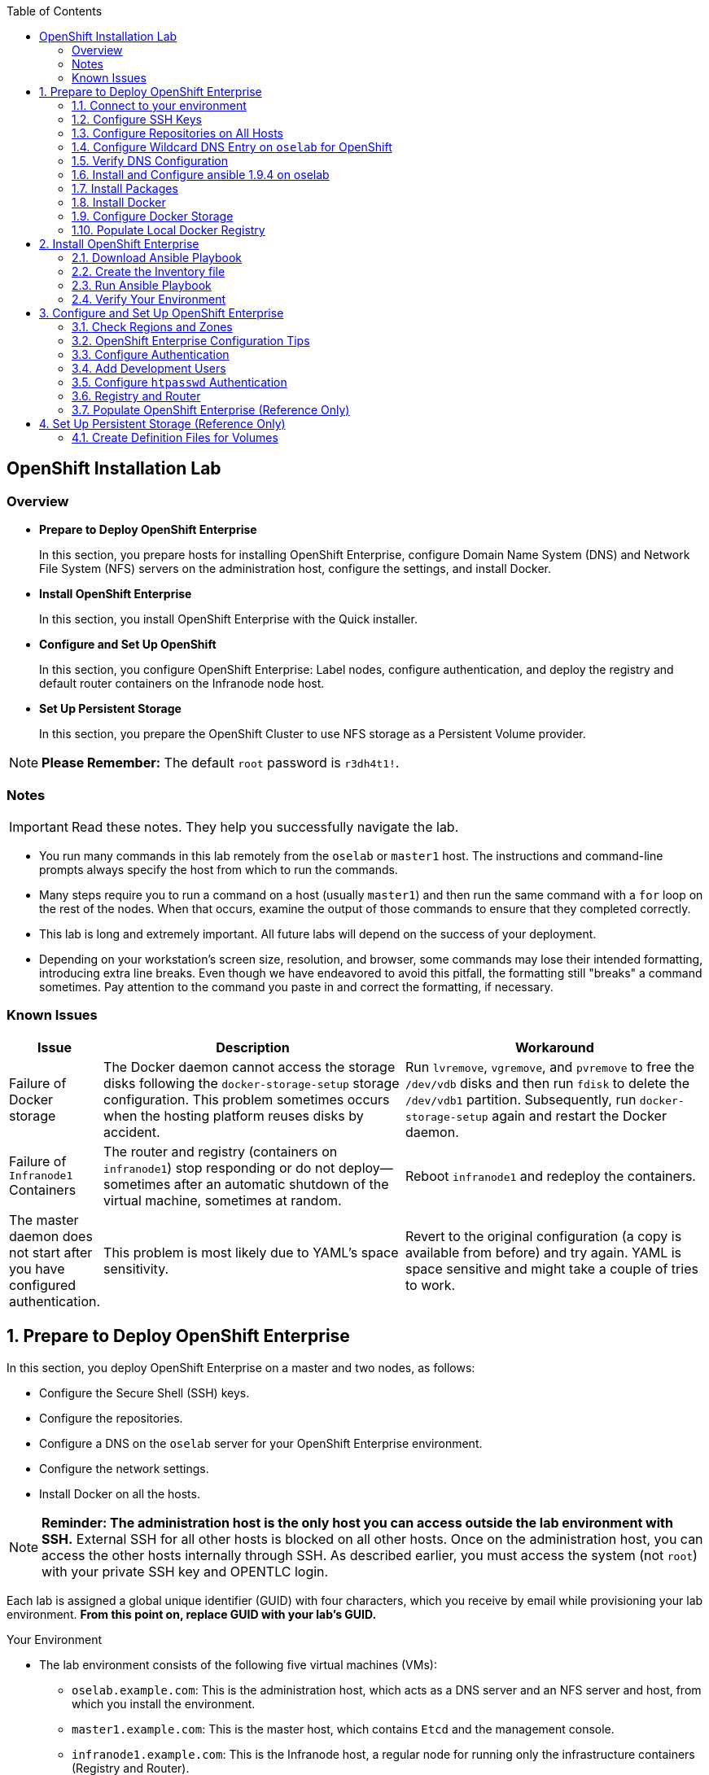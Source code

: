 :toc2:
:icons: images/icons

== OpenShift Installation Lab


=== Overview

* *Prepare to Deploy OpenShift Enterprise*
+
In this section, you prepare hosts for installing OpenShift Enterprise, configure Domain Name System (DNS) and Network File System (NFS) servers on the administration host, configure the settings, and install Docker.

* *Install OpenShift Enterprise*
+
In this section, you install OpenShift Enterprise with the Quick installer.

* *Configure and Set Up OpenShift*
+
In this section, you configure OpenShift Enterprise: Label nodes, configure authentication, and deploy the registry and default router containers on the Infranode node host.

* *Set Up Persistent Storage*
+
In this section, you prepare the OpenShift Cluster to use NFS storage as a Persistent Volume provider.

[NOTE]
*Please Remember:* The default `root` password is `r3dh4t1!`.


=== Notes

IMPORTANT: Read these notes. They help you successfully navigate the lab.

* You run many commands in this lab remotely from the `oselab` or `master1` host. The instructions and command-line prompts always specify the host from which to run the commands.

* Many steps require you to run a command on a host (usually `master1`) and then run the same command with a `for` loop on the rest of the nodes. When that occurs, examine the output of those commands to ensure that they completed correctly.

* This lab is long and extremely important. All future labs will depend on the success of your deployment.

* Depending on your workstation's screen size, resolution, and browser, some commands may lose their intended formatting, introducing extra line breaks. Even though we have endeavored to avoid this pitfall, the formatting still "breaks" a command sometimes. Pay attention to the command you paste in and correct the formatting, if necessary.

=== Known Issues

[cols="1,5,5",options="header"]
|=======================================================================
|Issue | Description | Workaround
|Failure of Docker storage
|The Docker daemon cannot access the storage disks following the `docker-storage-setup` storage configuration. This problem sometimes occurs when the hosting platform reuses disks by accident.
|Run `lvremove`, `vgremove`, and `pvremove` to free the `/dev/vdb` disks and then run `fdisk` to delete the `/dev/vdb1` partition. Subsequently, run `docker-storage-setup` again and restart the Docker daemon.
|Failure of `Infranode1` Containers
|The router and registry (containers on `infranode1`) stop responding or do not deploy--sometimes after an automatic shutdown of the virtual machine, sometimes at random.
|Reboot `infranode1` and redeploy the containers.
|The master daemon does not start after you have configured authentication.
|This problem is most likely due to YAML's space sensitivity.
|Revert to the original configuration (a copy is available from before) and try again. YAML is space sensitive and might take a couple of tries to work.
|=======================================================================

:numbered:

== Prepare to Deploy OpenShift Enterprise

In this section, you deploy OpenShift Enterprise on a master and two nodes, as follows:

* Configure the Secure Shell (SSH) keys.
* Configure the repositories.
* Configure a DNS on the `oselab` server for your OpenShift Enterprise environment.
* Configure the network settings.
* Install Docker on all the hosts.

[NOTE]
*Reminder: The administration host is the only host you can access outside the lab environment with SSH.* External SSH for all other hosts is blocked on all other hosts. Once on the administration host, you can access the other hosts internally through SSH. As described earlier, you must access the system (not `root`) with your private SSH key and OPENTLC login.

Each lab is assigned a global unique identifier (GUID) with four characters, which you receive by email while provisioning your lab environment. *From this point on, replace GUID with your lab's GUID.*

.Your Environment

* The lab environment consists of the following five virtual machines (VMs):

** `oselab.example.com`: This is the administration host, which acts as a DNS server and an NFS server and host, from which you install the environment.

** `master1.example.com`: This is the master host, which contains `Etcd` and the management console.

** `infranode1.example.com`: This is the Infranode host, a regular node for running only the infrastructure containers (Registry and Router).

** `node1.example.com`: This is a node host (Region: primary, Zone: east).

** `node2.example.com`: This is another node host (Region: primary, Zone: west).

* In the labs in this section, use the `oselab` host as your DNS and NFS server. Run remote commands on the OpenShift environment on the provisioning and staging host.

* `oselab` is *not* an OpenShift Cluster member or part of the OpenShift environment. That host mimics your client's infrastructure or your laptop or desktop that is connected to the client's local area network (LAN).


.Important Details

* Run most, *but not all*, of your commands from the `oselab` host.
* When executing instructions on all the nodes or hosts:
- As a rule, run the commands on a specific server and examine the output.
- Execute the commands on the rest of the nodes or hosts with a `for` loop
 to save time and effort.
- In some cases, in the interest of time, feel free to run the commands directly on the nodes or hosts instead of using the `for` loop.
* The `$guid/$GUID` environment variables are already defined on all the hosts.
- For the GUID variable in links or file definitions, replace GUID with its value.
- Here is an administration host example:
+
----
[root@oselab ~]# command
----
- Here is a master host example:
+
----
[root@master1 ~]# command
----

IMPORTANT: In each step, ensure that you are running the step on the required host. Each step contains the host name. The example code contains the host name in the shell prompt.

[TIP]
====
Red Hat highly recommends that you use a terminal multiplexing tool, such as `tmux` or `screen`, which keeps your place in the session if you are disconnected from your environment. You can install packages after setting up the `rhel` repositories.

To enter "scroll mode" in `tmux`, type *Ctrl+B*. Page up or down to scroll and use the *Esc* to exit scroll mode.
====
=== Connect to your environment

. Connect to your administration host `oselab-GUID.oslab.opentlc.com`. Note that your private key location may vary.
+
----
yourdesktop$ ssh -i ~/.ssh/id_rsa your-opentlc-login@oselab-GUID.oslab.opentlc.com
----

* Here is an example of a successful connection:
+
----
[sborenst@desktop01 ~]$ ssh -i ~/.ssh/id_rsa shacharb-redhat.com@oselab.example.com
#############################################################################
#############################################################################
#############################################################################
Environment Deployment Is Completed : Wed Nov 25 20:03:55 EST 2015
#############################################################################
#############################################################################
#############################################################################

-bash-4.2$

----

. Run `sudo` to become the `root` user on the administration host:
+
----
-bash-4.2$ su - root
----

=== Configure SSH Keys

The OpenShift Enterprise installer configure hosts with SSH. In this section, you create and install an SSH key pair on the `oselab` host and add the public key to the `authorized_hosts` file on all the OpenShift hosts.

. Create an SSH key pair for the `root` user and overwrite the existing key:
+
----
[root@oselab ~]# ssh-keygen -f /root/.ssh/id_rsa -N ''
----
+
NOTE: In a different environment, you can adopt a nonroot user with `sudo`
 capabilities. For example, in Amazon Web Services (AWS), you adopt the `ec2-user` user.

. On the `oselab` host, add the public SSH key locally to `/root/.ssh/authorized_keys`:
+
----
[root@oselab ~]# cat /root/.ssh/id_rsa.pub >> /root/.ssh/authorized_keys
----

. Configure `/etc/ssh/ssh_config` to disable `StrictHostKeyChecking` on the
 `oselab` host and the master host:
+
----
[root@oselab ~]# echo StrictHostKeyChecking no >> /etc/ssh/ssh_config
[root@oselab ~]# ssh master1.example.com "echo StrictHostKeyChecking no >> /etc/ssh/ssh_config"
----
NOTE: This configuration saves you having to disable strict host-checking and to reply yes when running remote commands on unknown hosts. You will run many commands from both the `oselab` and `master1` hosts.
+

. On the `oselab` host, test the new SSH key by connecting it to itself over
 the loopback interface without a keyboard prompt:
+
----
[root@oselab ~]# ssh 127.0.0.1
...[output omitted]...
[root@oselab ~]# exit
----

. Copy the SSH key to the rest of the nodes in the environment. When prompted, specify the root password for each of the nodes.
+
----
[root@oselab ~]# for node in   master1.example.com \
                                    infranode1.example.com \
                                    node1.example.com \
                                    node2.example.com; \
                                    do \
                                    ssh-copy-id root@$node ; \
                                    done
----
+
[NOTE]
*Remember:* The default `root` password is `r3dh4t1!`.

=== Configure Repositories on All Hosts

OpenShift Enterprise requires four software repositories:

* `rhel-7-server-rpms`

* `rhel-7-server-extras-rpms`

* `rhel-7-server-optional-rpms`

* `rhel-7-server-ose-3.x-rpms`

Normally, you obtain those repositories through `subscription-manager`. For the sake of expediency, a mirror is available for you. Configure it as follows:

. On the `oselab` host, set up the `yum` repository configuration file
 `/etc/yum.repos.d/open.repo` with the following repositories:
+
----
[root@oselab ~]# cat << EOF > /etc/yum.repos.d/open.repo
[rhel-x86_64-server-7]
name=Red Hat Enterprise Linux 7
baseurl=http://www.opentlc.com/repos/ose/3.2/rhel-7-server-rpms
enabled=1
gpgcheck=0

[rhel-x86_64-server-extras-7]
name=Red Hat Enterprise Linux 7 Extras
baseurl=http://www.opentlc.com/repos/ose/3.2/rhel-7-server-extras-rpms
enabled=1
gpgcheck=0

[rhel-x86_64-server-optional-7]
name=Red Hat Enterprise Linux 7 Optional
baseurl=http://www.opentlc.com/repos/ose/3.2/rhel-7-server-optional-rpms
enabled=1
gpgcheck=0

# This repo is added for the OPENTLC environment not OSE
[rhel-x86_64-server-rh-common-7]
name=Red Hat Enterprise Linux 7 Common
baseurl=http://www.opentlc.com/repos/ose/3.2/rhel-7-server-rh-common-rpms
enabled=1
gpgcheck=0

EOF
----

. Add the OpenShift Enterprise repository mirror to the `oselab` host.
+
----
[root@oselab ~]# cat << EOF >> /etc/yum.repos.d/open.repo
[rhel-7-server-ose-3.2-rpms]
name=Red Hat Enterprise Linux 7 OSE 3.2
baseurl=http://www.opentlc.com/repos/ose/3.2/rhel-7-server-ose-3.2-rpms
enabled=1
gpgcheck=0

EOF
----

. List the repositories on the `oselab` host:
+
-----
[root@oselab ~]# yum clean all ; yum repolist
-----

* The output is as follows:
+
----
Loaded plugins: product-id
...[output omitted]...
repo id                                        repo name                                           status
rhel-7-server-ose-3.2-rpms                     Red Hat Enterprise Linux 7 OSE 3                      323
rhel-x86_64-server-7                           Red Hat Enterprise Linux 7                          4,391
rhel-x86_64-server-extras-7                    Red Hat Enterprise Linux 7 Extras                      45
rhel-x86_64-server-optional-7                  Red Hat Enterprise Linux 7 Optional                 4,220
rhel-x86_64-server-rh-common-7                 Red Hat Enterprise Linux 7 Common                      19
repolist: 8,998

...[output omitted]...
----

. Configure the master nodes by copying the `open.repo` file to all the nodes
 directly from the `oselab` host:
+
-----
[root@oselab ~]# for node in master1.example.com \
                                    infranode1.example.com \
                                    node1.example.com \
                                    node2.example.com; \
                                    do \
                                      echo Copying open repos to $node ; \
                                      scp /etc/yum.repos.d/open.repo ${node}:/etc/yum.repos.d/open.repo ;
                                      yum clean all
                                      yum repolist
                                   done
-----


=== Configure Wildcard DNS Entry on `oselab` for OpenShift

OpenShift Enterprise requires a wildcard DNS A record, which must point to the publicly available IP address of a node or nodes that are hosting the OpenShift default router container.

NOTE: In the OpenShift environment, the OpenShift default router is deployed on the `infranode1` host.

NOTE: You can skip the DNS section in this lab by running the script available at : link:http://www.opentlc.com/download/ose_implementation/resources/3.1/oselab.dns.installer.sh[http://www.opentlc.com/download/ose_implementation/resources/3.1/oselab.dns.installer.sh]

. Install the `bind` and `bind-utils` packages on the administration host:
+
----
[root@oselab ~]# yum -y install bind bind-utils
----

. Verify that you have correctly configured the `$GUID` and `$guid` environment variables:
+
----
[root@oselab ~]# echo GUID is $GUID and guid is $GUID
----

* The output is similar to this:
+
----
GUID is c0fe and guid is c0fe
----

* If the environment variables `$GUID` and `$guid` *are not set*, run the following commands:
+
----
[root@oselab ~]# export GUID=`hostname|cut -f2 -d-|cut -f1 -d.`
[root@oselab ~]# export guid=`hostname|cut -f2 -d-|cut -f1 -d.`

----
. On the administration host, `oselab`, collect and define the environment's information. Also, define the public IP address of `InfraNode1` as the target of the wildcard record:
+
NOTE: The following commands use the `host` command against the server `ipa.opentlc.com` to get the public IP address so should be run on the same line.
+
----
[root@oselab ~]# host infranode1-$GUID.oslab.opentlc.com ipa.opentlc.com |grep infranode | awk '{print $4}'
[root@oselab ~]# HostIP=`host infranode1-$GUID.oslab.opentlc.com  ipa.opentlc.com |grep infranode | awk '{print $4}'`
[root@oselab ~]# domain="cloudapps-$GUID.oslab.opentlc.com"
[root@oselab ~]# echo $HostIP $domain
----
+
NOTE: Perform the steps below on the administration host.

. Create the zone file with the wildcard DNS:
+
----
[root@oselab ~]# mkdir /var/named/zones
[root@oselab ~]# echo "\$ORIGIN  .
\$TTL 1  ;  1 seconds (for testing only)
${domain} IN SOA master.${domain}.  root.${domain}.  (
  2011112904  ;  serial
  60  ;  refresh (1 minute)
  15  ;  retry (15 seconds)
  1800  ;  expire (30 minutes)
  10  ; minimum (10 seconds)
)
  NS master.${domain}.
\$ORIGIN ${domain}.
test A ${HostIP}
* A ${HostIP}"  >  /var/named/zones/${domain}.db
[root@oselab ~]# cat /var/named/zones/${domain}.db
----

. Configure `named.conf`:
+
----
[root@oselab ~]# echo "// named.conf
options {
  listen-on port 53 { any; };
  directory \"/var/named\";
  dump-file \"/var/named/data/cache_dump.db\";
  statistics-file \"/var/named/data/named_stats.txt\";
  memstatistics-file \"/var/named/data/named_mem_stats.txt\";
  allow-query { any; };
  recursion yes;
  /* Path to ISC DLV key */
  bindkeys-file \"/etc/named.iscdlv.key\";
};
logging {
  channel default_debug {
    file \"data/named.run\";
    severity dynamic;
  };
};
zone \"${domain}\" IN {
  type master;
  file \"zones/${domain}.db\";
  allow-update { key ${domain} ; } ;
};" > /etc/named.conf
[root@oselab ~]# cat /etc/named.conf
----

. Correct the file permissions and start the DNS server:
+
----
[root@oselab ~]#  chgrp named -R /var/named ; \
 chown named -Rv /var/named/zones ; \
 restorecon -Rv /var/named ; \
 chown -v root:named /etc/named.conf ; \
 restorecon -v /etc/named.conf ;
----

. Enable and start `named`:
+
----
[root@oselab ~]# systemctl enable named && \
 systemctl start named
----

. Configure `firewalld` to allow inbound DNS queries:
+
----
[root@oselab bin]# firewall-cmd --zone=public --add-service=dns --permanent ; \
 firewall-cmd --reload

----

=== Verify DNS Configuration

A test DNS entry called `test.cloudapps-GUID.oslab.opentlc.com` is available.

. Test the DNS server on the administration host:
+
----
[root@oselab ~]# host test.cloudapps-$GUID.oslab.opentlc.com 127.0.0.1
----

. Test with an external name server:
+
----
[root@oselab ~]# host test.cloudapps-$GUID.oslab.opentlc.com 8.8.8.8
----
+
[NOTE]
The first time you query `8.8.8.8`, you might notice some lag and see the error message `Connection timed out; trying next origin Host test.cloudapps-GUID.oslab.opentlc.com not found: 3(NXDOMAIN).` That phenomenon is normal. Rerunning the test results in faster performance and no errors.

. Test DNS from your laptop or desktop. Be sure to replace GUID with the correct value. The update may take a few minutes.
+
----
Desktop$ nslookup test.cloudapps-$GUID.oslab.opentlc.com
----


=== Install and Configure ansible 1.9.4 on oselab

install Ansible version 1.9.4, as the advanced installation method is based on Ansible playbooks and as such requires directly invoking Ansible.

. Install from yum:
+
----
[root@oselab ~]# yum -y install ansible-1.9.4
----

. Create a simple Inventory file with groups used by ansible

----
[root@oselab ~]# cat << EOF > /etc/ansible/hosts
[masters]
master1.example.com

[nodes]
master1.example.com
infranode1.example.com
node1.example.com
node2.example.com
EOF
[root@oselab ~]# cat /etc/ansible/hosts
----

. Test ansible configuration

----
[root@oselab ~]# ansible nodes -m ping
master1.example.com | success >> {
    "changed": false, 
    "ping": "pong"
}

infranode1.example.com | success >> {
    "changed": false, 
    "ping": "pong"
}

node1.example.com | success >> {
    "changed": false, 
    "ping": "pong"
}

node2.example.com | success >> {
    "changed": false, 
    "ping": "pong"
}
----

=== Install Packages

. Back on the `oselab` host, run the following `for` loop to ensure `NetworkManager` is installed on the master and all the nodes:
+
----
[root@oselab ~]# for node in   master1.example.com \
                               infranode1.example.com \
                               node1.example.com \
                               node2.example.com; \
                               do \
                               echo installing NetworkManager on $node ; \
                                 ssh $node "yum -y install NetworkManager"
                               done
----
TIP: You could also use the ansible command : `ansible nodes -a "yum -y install NetworkManager`.

NOTE: although NetworkManager could to be removed in earlier versions of OpenShift, it is recommended since version 3.2 and will be required in version 3.3.

. Install the following tools and utilities on `oselab` host
+
----
[root@oselab ~]# yum -y install wget git net-tools bind-utils iptables-services bridge-utils
----

. Install bash-completion on both the `oselab` host and the `master` host. This step is highly recommended.
+
----
[root@oselab ~]# yum -y install bash-completion
[root@oselab ~]# ssh master1.example.com yum -y install bash-completion
----
+

TIP: `bash-completion` becomes available for use only after you have restarted the `bash` shell.

. Run `yum update` on the master and all the nodes:
+
----
[root@oselab ~]# for node in master1.example.com \
                                    infranode1.example.com \
                                    node1.example.com \
                                    node2.example.com; \
                                    do \
                                    echo Running yum update on $node ; \
                                    ssh $node "yum -y update " ; \
                                    done

----
TIP: You could also use the ansible command : `ansible all -a "yum -y update"`.

=== Install Docker

OpenShift Enterprise stores and manages container images on Docker. Install Docker as follows:

. Install the `docker` package on the master and nodes:
+
----
[root@oselab ~]# for node in master1.example.com \
                             infranode1.example.com \
                             node1.example.com \
                             node2.example.com; \
                             do \
                             echo Installing docker on $node ; \
                             ssh $node "yum -y install docker" ;
                             done
----

TIP: You could also use the ansible command: `ansible nodes -a "yum -y install docker"`

=== Configure Docker Storage

Next, configure the Docker storage pool.

NOTE: The default configuration of loopback devices for the Docker storage does not support production. Red Hat considers the `dm.thinpooldev` storage option to be the only appropriate configuration for production.

. Stop the Docker daemon and delete any files from `/var/lib/docker`:
+
----
[root@oselab ~]# for node in master1.example.com \
                             infranode1.example.com \
                             node1.example.com \
                             node2.example.com; \
                             do
                             echo Cleaning up Docker on $node ; \
                             ssh $node "systemctl stop docker ; rm -rf /var/lib/docker/*"  ;
                             done
----

TIP: You could also use the ansible command: `ansible nodes -m shell -a "systemctl stop docker ; rm -rf /var/lib/docker/*"`

. Specify the `/dev/vdb` hard drive as the Docker volume group for `docker-storage setup`:
+
----
[root@oselab ~]# ssh master1.example.com
[root@master1 ~]# cat <<EOF > /etc/sysconfig/docker-storage-setup
DEVS=/dev/vdb
VG=docker-vg
EOF

----

. Run `docker-storage-setup` on the `master1` host to create logical volumes
 for Docker:
+
----
[root@master1 ~]# docker-storage-setup
----

* The output is as follows:
+
----

Checking that no-one is using this disk right now ...
OK

Disk /dev/vdb: 20805 cylinders, 16 heads, 63 sectors/track
sfdisk:  /dev/vdb: unrecognized partition table type

Old situation:
sfdisk: No partitions found

New situation:
Units: sectors of 512 bytes, counting from 0

   Device Boot    Start       End   #sectors  Id  System
/dev/vdb1          2048  20971519   20969472  8e  Linux LVM
/dev/vdb2             0         -          0   0  Empty
/dev/vdb3             0         -          0   0  Empty
/dev/vdb4             0         -          0   0  Empty
Warning: partition 1 does not start at a cylinder boundary
Warning: partition 1 does not end at a cylinder boundary
Warning: no primary partition is marked bootable (active)
This does not matter for LILO, but the DOS MBR will not boot this disk.
Successfully wrote the new partition table

Re-reading the partition table ...

If you created or changed a DOS partition, /dev/foo7, say, then use dd(1)
to zero the first 512 bytes:  dd if=/dev/zero of=/dev/foo7 bs=512 count=1
(See fdisk(8).)
  Physical volume "/dev/vdb1" successfully created
  Volume group "docker-vg" successfully created
  Rounding up size to full physical extent 12.00 MiB
  Logical volume "docker-poolmeta" created.
  Logical volume "docker-pool" created.
  WARNING: Converting logical volume docker-vg/docker-pool and docker-vg/docker-poolmeta to pool's data and metadata volumes.
  THIS WILL DESTROY CONTENT OF LOGICAL VOLUME (filesystem etc.)
  Converted docker-vg/docker-pool to thin pool.
  Logical volume "docker-pool" changed.

----
+
[NOTE]
In a real environment, exercise caution when running `docker-storage-setup` because that command, by default, locates unused extents in the volume group (VG) that contain your root file system to create the pool. You can specify a VG or block device, but that can be a destructive process for the specified VG or block device. See the OpenShift documentation for details.

. On the master host, examine the newly created logical volume `docker-pool`:
+
----
[root@master1 ~]#  lvs
----

* The output is as follows:
+
----
LV          VG                    Attr       LSize  Pool Origin Data%  Meta%  Move Log Cpy%Sync Convert
docker-pool docker-vg             twi-a-t---  3.99g             0.00   0.29
root        rhel_host2cc260760b15 -wi-ao---- 17.51g
swap        rhel_host2cc260760b15 -wi-ao----  2.00g
----

. On the master host, examine the configuration of `docker storage`:
+
----
[root@master1 ~]# cat /etc/sysconfig/docker-storage
----

* The output is as follows:
+
----
DOCKER_STORAGE_OPTIONS=--storage-driver devicemapper --storage-opt dm.fs=xfs --storage-opt dm.thinpooldev=/dev/mapper/docker--vg-docker--pool
----

. Enable Docker service on the master host:
+
----
[root@master1 ~]# systemctl enable docker
----

. Run this `for` loop to configure docker storage on the other nodes, enable Docker, and restart the node:
+
----
[root@master1 ~]# for node in infranode1.example.com \
                                    node1.example.com \
                                    node2.example.com; \
                                    do
                                      echo Configuring Docker Storage and rebooting $node
                                      scp /etc/sysconfig/docker-storage-setup ${node}:/etc/sysconfig/docker-storage-setup
                                      ssh $node "
                                            docker-storage-setup ;
                                            systemctl enable docker
                                            systemctl start docker"
                                    done
----
NOTE: `Broken Pipeline` messages in the output are normal and not an indication
 of errors.

TIP: You could also use the ansible command from oselab: `ansible nodes -m copy -a 'dest=/etc/sysconfig/docker-storage-setup content="DEVS=/dev/vdb\nVG=docker-vg"' ;
ansible nodes -m shell -a "docker-storage-setup; systemctl enable docker; systemctl start docker"`

IMPORTANT: See the _<<Known Issues>>_ section if you have problems with Docker's
 storage setup.

=== Populate Local Docker Registry

. Verify that the Docker service has started on all the nodes:
+
----
[root@oselab ~]# for node in   master1.example.com \
                                    infranode1.example.com \
                                    node1.example.com \
                                    node2.example.com; \
                                    do
                                      echo Checking docker status on $node
                                      ssh $node "
                                            systemctl status docker | grep Active"
                                    done
----
TIP: You could also use the ansible command: `ansible nodes -m shell -a "systemctl status docker | grep Active"`


* The output is as follows:
+
----
Checking docker status on master1.example.com
   Active: active (running) since Thu 2015-11-26 01:03:14 EST; 2min 24s ago
Checking docker status on infranode1.example.com
   Active: active (running) since Thu 2015-11-26 01:02:15 EST; 3min 24s ago
Checking docker status on node1.example.com
   Active: active (running) since Thu 2015-11-26 01:02:17 EST; 3min 23s ago
Checking docker status on node2.example.com
   Active: active (running) since Thu 2015-11-26 01:02:20 EST; 3min 21s ago

----
+
[NOTE]
Ensure the status is `enabled` and `active (running)`.

. On the `oselab` host, pull down the Docker images to *all the nodes* in the primary region (`node1` and `node2`):
+
----
[root@oselab ~]# REGISTRY="registry.access.redhat.com";PTH="openshift3"
[root@oselab ~]# for node in  node1.example.com \
                                   node2.example.com; \
do
ssh $node "
docker pull $REGISTRY/$PTH/ose-deployer:v3.2.0.20 ; \
docker pull $REGISTRY/$PTH/ose-sti-builder:v3.2.0.20 ; \
docker pull $REGISTRY/$PTH/ose-pod:v3.2.0.20 ; \
docker pull $REGISTRY/$PTH/ose-keepalived-ipfailover:v3.2.0.20 ; \
docker pull $REGISTRY/$PTH/ruby-20-rhel7 ; \
docker pull $REGISTRY/$PTH/mysql-55-rhel7 ; \
docker pull openshift/hello-openshift:v1.2.1 ;
"
done
----
+
TIP: You are downloading these images to save time later. Unless otherwise configured, if a node does not have a local image, it downloads it.
+
TIP: You could also use the ansible command: `REGISTRY="registry.access.redhat.com";PTH="openshift3"; ansible 'nodes:!masters:!infranode1.example.com' -m shell -a "
docker pull $REGISTRY/$PTH/ose-deployer:v3.2.0.20 ;
docker pull $REGISTRY/$PTH/ose-sti-builder:v3.2.0.20 ;
docker pull $REGISTRY/$PTH/ose-pod:v3.2.0.20 ;
docker pull $REGISTRY/$PTH/ose-keepalived-ipfailover:v3.2.0.20 ;
docker pull $REGISTRY/$PTH/ruby-20-rhel7 ;
docker pull $REGISTRY/$PTH/mysql-55-rhel7 ;
docker pull openshift/hello-openshift:v1.2.1 ;"`
+
[NOTE]
This process takes about 10 minutes to complete on *each node*. For the sake of efficiency, do not wait for the process to complete. Just connect to each node, run `pull`, and continue with the other tasks.

. On `oselab`, pull only the basic images and the registry and router images to the `Infranode1` host:
+
----
[root@oselab ~]# REGISTRY="registry.access.redhat.com";PTH="openshift3"
[root@oselab ~]# node=infranode1.example.com
[root@oselab ~]# ssh $node "
docker pull $REGISTRY/$PTH/ose-haproxy-router:v3.2.0.20  ; \
docker pull $REGISTRY/$PTH/ose-deployer:v3.2.0.20 ; \
docker pull $REGISTRY/$PTH/ose-pod:v3.2.0.20 ; \
docker pull $REGISTRY/$PTH/ose-docker-registry:v3.2.0.20 ;
"
----
+
TIP: You could also use the ansible command: `REGISTRY="registry.access.redhat.com";PTH="openshift3"; ansible infranode1.example.com -m shell -a "
docker pull $REGISTRY/$PTH/ose-haproxy-router:v3.2.0.20  ;
docker pull $REGISTRY/$PTH/ose-deployer:v3.2.0.20 ;
docker pull $REGISTRY/$PTH/ose-pod:v3.2.0.20 ;
docker pull $REGISTRY/$PTH/ose-docker-registry:v3.2.0.20 ;"`

+
NOTE: You are not "pulling" any images on the Master host because it is not meant
to run any containers.

. Examine the information in the Docker pool on the `nodeX` (`node1`, `node2`, etc.) host:
+
----
[root@oselab ~]# ssh node1.example.com docker info
----

* The output is as follows:
+
----
Containers: 0
Images: 15
Storage Driver: devicemapper
Pool Name: docker--vg-docker--pool
Pool Blocksize: 524.3 kB
Backing Filesystem: xfs
Data file:
Metadata file:
Data Space Used: 1.481 GB
Data Space Total: 10.72 GB
Data Space Available: 9.24 GB
Metadata Space Used: 323.6 kB
Metadata Space Total: 29.36 MB
Metadata Space Available: 29.04 MB
Udev Sync Supported: true
Deferred Removal Enabled: false
Library Version: 1.02.93-RHEL7 (2015-01-28)
Execution Driver: native-0.2
Logging Driver: json-file
Kernel Version: 3.10.0-229.el7.x86_64
Operating System: Red Hat Enterprise Linux Server 7.1 (Maipo)
CPUs: 2
Total Memory: 1.797 GiB
Name: node1.example.com
ID: RXVI:JKOO:3U4X:LHDE:QXPN:FSQC:TTBL:UCWP:MCEH:2KU6:GWSD:IRIN
...
----

. On the `nodeX` host, examine the `docker-pool` logical volume again:
+
----
[root@oselab ~]# ssh node1.example.com "lvs"
----

* The output is similar to below. Note that the `docker-pool` LV now contains data.
+
----
LV          VG                    Attr       LSize  Pool Origin Data%  Meta%  Move Log Cpy%Sync Convert
docker-pool docker-vg             twi-a-t---  9.98g             13.81  1.10
root        rhel_host2cc260760b15 -wi-ao---- 17.51g
swap        rhel_host2cc260760b15 -wi-ao----  2.00g
----

== Install OpenShift Enterprise

In this section, you download and install the installer and then verify your environment.

=== Download Ansible Playbook

In this lab, you run the Ansible Playbook from the `oselab` host, which, in a real-world scenario, could be a laptop or a staging or provisioning server. No packages are deployed directly from `oselab` to the OpenShift nodes or master.

. On the `oselab` host, install the OpenShift utility package:
+
----
[root@oselab ~]# yum -y install atomic-openshift-utils
----

=== Create the Inventory file

The /etc/ansible/hosts file is Ansible’s inventory file for the playbook to use during the installation. The inventory file describes the configuration for your OpenShift Enterprise cluster.

. Write your Inventory file:
+
----
[root@oselab ~]# cat << EOF > /etc/ansible/hosts
[OSEv3:children]
masters
nodes
nfs

[OSEv3:vars]
ansible_ssh_user=root
deployment_type=openshift-enterprise
openshift_release=v3.2

openshift_master_cluster_method=native
openshift_master_cluster_hostname=master1.example.com
openshift_master_cluster_public_hostname=master1-${GUID}.oslab.opentlc.com

os_sdn_network_plugin_name='redhat/openshift-ovs-multitenant'

openshift_master_identity_providers=[{'name': 'htpasswd_auth', 'login': 'true', 'challenge': 'true', 'kind': 'HTPasswdPasswordIdentityProvider', 'filename': '/etc/origin/master/htpasswd'}]
#openshift_master_htpasswd_users={'andrew': '$apr1$cHkRDw5u$eU/ENgeCdo/ADmHF7SZhP/', 'marina': '$apr1$cHkRDw5u$eU/ENgeCdo/ADmHF7SZhP/'

# default project node selector
osm_default_node_selector='region=primary'
openshift_hosted_router_selector='region=infra'
openshift_hosted_router_replicas=1
#openshift_hosted_router_certificate={"certfile": "/path/to/router.crt", "keyfile": "/path/to/router.key", "cafile": "/path/to/router-ca.crt"}
openshift_hosted_registry_selector='region=infra'
openshift_hosted_registry_replicas=1

openshift_master_default_subdomain=cloudapps-${GUID}.oslab.opentlc.com

#openshift_use_dnsmasq=False
#openshift_node_dnsmasq_additional_config_file=/home/bob/ose-dnsmasq.conf

openshift_hosted_registry_storage_kind=nfs
openshift_hosted_registry_storage_access_modes=['ReadWriteMany']
openshift_hosted_registry_storage_host=oselab.example.com
openshift_hosted_registry_storage_nfs_directory=/exports
openshift_hosted_registry_storage_volume_name=registry
openshift_hosted_registry_storage_volume_size=5Gi

[nfs]
oselab.example.com

[masters]
master1.example.com openshift_hostname=master1.example.com openshift_public_hostname=master1.example.com

[nodes]
master1.example.com openshift_hostname=master1.example.com openshift_public_hostname=master1-${GUID}.oslab.opentlc.com openshift_node_labels="{'region': 'infra'}"
infranode1.example.com openshift_hostname=infranode1.example.com openshift_public_hostname=infranode1-${GUID}.oslab.opentlc.com openshift_node_labels="{'region': 'infra', 'zone': 'infranodes'}"
node1.example.com openshift_hostname=node1.example.com openshift_public_hostname=node1-${GUID}.oslab.opentlc.com openshift_node_labels="{'region': 'primary', 'zone': 'east'}"
node2.example.com openshift_hostname=node2.example.com openshift_public_hostname=node2-${GUID}.oslab.opentlc.com openshift_node_labels="{'region': 'primary', 'zone': 'west'}"
EOF
----

+
Notes:

 * The openshift_hostname should resolve to the internal IP from the instances
   themselves.
 * The openshift_public_hostname hostname should resolve to the external ip from hosts outside of
   the cloud.
 * The openshift_master_default_subdomain set a default Subdomain for the route.
 * The osm_default_node_selector set a Default NodeSelector.


=== Run Ansible Playbook

. After you have configured Ansible by defining an inventory file in /etc/ansible/hosts, you can run the installation using the following playbook:
+
----
[root@oselab ~]# ansible-playbook /usr/share/ansible/openshift-ansible/playbooks/byo/config.yml
----

+


+
. Watch the Ansible Playbook run:
+
----
[Omitted long output]

PLAY RECAP ********************************************************************
infranode1.example.com     : ok=105  changed=29   unreachable=0    failed=0   
localhost                  : ok=21   changed=0    unreachable=0    failed=0   
master1.example.com        : ok=396  changed=73   unreachable=0    failed=0   
node1.example.com          : ok=105  changed=29   unreachable=0    failed=0   
node2.example.com          : ok=105  changed=29   unreachable=0    failed=0 
----

=== Verify Your Environment

. Connect to the `master1` host:
+
----
[root@oselab ~]# ssh master1.example.com
----

. Run `oc get nodes` to check the status of your hosts:
+
----

[root@master1 ~]# oc get nodes
NAME                     STATUS                     AGE
infranode1.example.com   Ready                      1m
master1.example.com      Ready,SchedulingDisabled   1m
node1.example.com        Ready                      1m
node2.example.com        Ready                      1m
----
+
NOTE: If you see an error message that connection to the master host cannot be established, wait a few more seconds for the master daemon to start.

. Use your browser to connect to the OpenShift web console at link:https://master1-GUID.oslab.opentlc.com:8443[`https://master1-GUID.oslab.opentlc.com:8443`] and accept the Untrusted Certificate.

NOTE: You cannot log in yet because you have yet to set up authentication.

== Configure and Set Up OpenShift Enterprise

In this section, you establish regions and zones, configure OpenShift
 Enterprise, set up authentication, add development users, and configure
  `htpasswd` authentication. Subsequently, you deploy the registry and router
   and populate OpenShift Enterprise.

=== Check Regions and Zones


. On the `master1` host, run `oc get nodes --show-labels` to learn how the labels were
 implemented:
+
----

[root@master1 ~]# oc get nodes --show-labels

----

* The output is as follows:
+
----
NAME                     STATUS                     AGE       LABELS
infranode1.example.com   Ready                      6m       kubernetes.io/hostname=infranode1.example.com,region=infra,zone=infranodes
master1.example.com      Ready,SchedulingDisabled   6m       kubernetes.io/hostname=master1.example.com,region=infra
node1.example.com        Ready                      6m       kubernetes.io/hostname=node1.example.com,region=primary,zone=east
node2.example.com        Ready                      6m       kubernetes.io/hostname=node2.example.com,region=primary,zone=west

----

NOTE: You can add/overwrite labels with: `oc label node infranode1.example.com region="infra" zone="infranodes"`

You now have a running OpenShift Enterprise environment across three hosts with
 one master and three nodes, divided into two regions: infra and primary.

=== OpenShift Enterprise Configuration Tips

.Configuring the Default Namespace to Use the `infra` Region

. Edit the default namespace with the following command:
----
[root@master1 ~]# oc annotate namespace default openshift.io/node-selector='region=infra' --overwrite
----

. Check that your changes were updated in the "default" `namespace`.
+
----
[root@master1 ~]# oc get namespace default -o yaml
apiVersion: v1
kind: Namespace
metadata:
  annotations:
    openshift.io/node-selector: region=infra
    openshift.io/sa.initialized-roles: "true"
    openshift.io/sa.scc.mcs: s0:c1,c0
    openshift.io/sa.scc.supplemental-groups: 1000000000/10000
    openshift.io/sa.scc.uid-range: 1000000000/10000
  creationTimestamp: 2016-07-27T14:40:21Z
  name: default
  resourceVersion: "18645"
  selfLink: /api/v1/namespaces/default
  uid: 0b862f84-5408-11e6-b694-2cc2600a5748
spec:
  finalizers:
  - kubernetes
  - openshift.io/origin
status:
  phase: Active
----

.Setting Up Processes for Logs (Reference Only)
* Because the `systemd` and `journal` commands are for browsing logs in Red Hat Enterprise Linux 7, do not browse them with `/var/log/messages`. Run `journalctl` instead.

* Given that Red Hat Enterprise Linux 7 runs all components in higher log levels, Red Hat recommends that you set up windows for each process in your terminal emulator. That is, on the master host, run each of the following command lines in its own window:
+
----
[root@master1 ~]# journalctl -f -u atomic-openshift-master
[root@master1 ~]# journalctl -f -u atomic-openshift-node
----

[NOTE]
To run the above commands on the other nodes, you do not need the `atomic-openshift-master` service. You may also want to watch the Docker logs.

=== Configure Authentication

. Check the `/etc/origin/master/master-config.yaml` file so that the `oauthConfig` section reads as follows:
+
----
[root@master1 ~]# grep oauthConfig -A22 /etc/origin/master/master-config.yaml
oauthConfig:
  assetPublicURL: https://master1-GUID.oslab.opentlc.com:8443/console/
  grantConfig:
    method: auto
  identityProviders:
  - challenge: true
    login: true
    mappingMethod: claim
    name: htpasswd_auth
    provider:
      apiVersion: v1
      file: /etc/origin/master/htpasswd
      kind: HTPasswdPasswordIdentityProvider
  masterCA: ca.crt
  masterPublicURL: https://master1-GUID.oslab.opentlc.com:8443
  masterURL: https://master1.example.com:8443
  sessionConfig:
    sessionMaxAgeSeconds: 3600
    sessionName: ssn
    sessionSecretsFile: /etc/origin/master/session-secrets.yaml
  tokenConfig:
    accessTokenMaxAgeSeconds: 86400
    authorizeTokenMaxAgeSeconds: 500
----

+
NOTE: GUID should match to your value

=== Add Development Users

Real-world developers are likely to use the OpenShift Enterprise tools (`oc` and the web console) on their own machines. In this course, you create accounts for two nonprivileged OpenShift Enterprise users, `andrew` and `marina`, on the master.

On the master host, add two Linux accounts:

----
[root@master1 ~]# useradd andrew
[root@master1 ~]# useradd marina
----

NOTE: Feel free to create those users on any machine in which the `oc` command is available. The master's API port (8443) is available to the public network.

=== Configure `htpasswd` Authentication

OpenShift Enterprise 3 supports several authentication mechanisms. The simplest use case for testing is `htpasswd`-based authentication.

As a preliminary requirement, you need the `htpasswd` binary in the `httpd-tools` package. Do the following:

. Install `httpd-tools` on the master host:
+
----
[root@master1 ~]# yum -y install httpd-tools
----

. Create a password for users `andrew` and `marina` on the master host:
+
----
[root@master1 ~]# htpasswd -cb /etc/origin/master/htpasswd andrew r3dh4t1!
[root@master1 ~]# htpasswd -b /etc/origin/master/htpasswd marina r3dh4t1!
----

. Verify that you can authenticate as `andrew` in the OpenShift web console:
.. Connect to `https://master1-GUID.oslab.opentlc.com:8443/`.
.. Log in as `andrew` with the password `r3dh4t1!`.

* Do not create any projects or applications yet. That comes later.

=== Registry and Router

In this lab scenario, `infranode1` is the target for both the _registry_ and the _default router_.

==== Deploy Registry

. Deploy `registry` (Reference Only):
+
----
[root@master1 ~]# oadm registry --config=/etc/origin/master/admin.kubeconfig --service-account=registry
----
+
NOTE: To pin down the registry for a specific region, specify the `--selector` flag. However, you can skip this step because you already set the default namespace to be the default `nodeSelector`.

. Check the status of your pod with the following commands:
+
----
 [root@master1 ~]# oc get pods
 NAME                       READY     STATUS    RESTARTS   AGE
 docker-registry-1-deploy   1/1       Pending   0          11s

... Wait a few seconds ...
 [root@master1 ~]# oc get pods

 NAME                       READY     STATUS    RESTARTS   AGE
 docker-registry-1-deploy   1/1       Running   0          31s
 docker-registry-1-diqlc    0/1       Pending   0          4s

... Wait a few seconds ...
 [root@master1 ~]# oc get pods
 NAME                      READY     STATUS    RESTARTS   AGE
 docker-registry-1-diqlc   1/1       Running   0          14s
----
+
[NOTE]
This process may take a few minutes the first time around because the images are pulled from the registry.

. Run `oc status`:
+
----
[root@master1 master]# oc status
 In project default on server https://master1-GUID.oslab.opentlc.com:8443

 svc/docker-registry - 172.30.41.32:5000
   dc/docker-registry deploys docker.io/openshift3/ose-docker-registry:v3.2.0.20
     #1 deployed 5 minutes ago - 1 pod

 svc/kubernetes - 172.30.0.1 ports 443, 53, 53

 To see more, use 'oc describe <resource>/<name>'.
 You can use 'oc get all' to see a list of other objects.

----

. Test the status of the registry with the `curl` command to communicate with the registry's service port, for example, `curl -v 172.30.41.32:5000/healthz`.
+
To test the registry for connectivity, run these commands:
+
----
 [root@master1 ~]# echo `oc get service docker-registry --template '{{.spec.portalIP}}:{{index .spec.ports 0 "port"}}/healthz'`
 172.30.42.118:5000/healthz
 [root@master1 ~]# curl -v `oc get service docker-registry --template '{{.spec.portalIP}}:{{index .spec.ports 0 "port"}}/healthz'`
----

* The output looks like this:
+
----
* About to connect() to 172.30.42.118 port 5000 (#0)
*   Trying 172.30.42.118...
* Connected to 172.30.42.118 (172.30.42.118) port 5000 (#0)
> GET /healthz HTTP/1.1
> User-Agent: curl/7.29.0
> Host: 172.30.42.118:5000
> Accept: */*
>
< HTTP/1.1 200 OK
< Content-Type: application/json; charset=utf-8
< Docker-Distribution-Api-Version: registry/2.0
< Date: Thu, 26 Nov 2015 06:56:11 GMT
< Content-Length: 3
<
{}
* Connection #0 to host 172.30.42.118 left intact
----

==== Re-deploy Default router

In order to use a custom default certificat, delete the old router, create a
 certificat and create a new router.

. Delete the old Router
+
----
oc delete dc/router svc/router
----

. Create a `CA` Certificate for the default router:
+
----
[root@master1 ~]# CA=/etc/origin/master
[root@master1 ~]# oadm ca create-server-cert --signer-cert=$CA/ca.crt \
       --signer-key=$CA/ca.key --signer-serial=$CA/ca.serial.txt \
       --hostnames='*.cloudapps-$guid.oslab.opentlc.com' \
       --cert=cloudapps.crt --key=cloudapps.key
----

. Combine `cloudapps.crt` and `cloudapps.key` with `CA` into a single Privacy Enhanced Mail (PEM) format file, which the router needs in the next step:
+
----
[root@master1 ~]# cat cloudapps.crt cloudapps.key $CA/ca.crt > /etc/origin/master/cloudapps.router.pem
----

. Deploy the default router :
+
----
[root@master1 ~]# oadm router trainingrouter --replicas=1 \
    --default-cert=${CA}/cloudapps.router.pem \
    --service-account=router --stats-password='r3dh@t1!'
----

* The output is as follows:
+
----
password for stats user admin has been set to r3dh@t1!
DeploymentConfig "trainingrouter" created
Service "trainingrouter" created

----
. On a separate terminal, watch the status of your pods:
+
----
[root@master1 ~]# oc get pods -w
NAME                      READY     STATUS    RESTARTS   AGE
docker-registry-1-diqlc   1/1       Running   0          11m
trainingrouter-1-r00xl    1/1       Running   0          23s


----

* The Docker registry pods are likely also listed in the above output.

NOTE: Type *Ctrl+C* to exit the "watch" on `oc get pods`.


=== Populate OpenShift Enterprise (Reference Only)

OpenShift Enterprise ships with _image streams_ and _templates_, which reside in `/usr/share/openshift/examples/`.  The installer imports all the image streams and templates for you from that directory.

* To browse the JSON files, see `/usr/share/openshift/examples`.

[IMPORTANT]
The commands below are for reference only. Run them only if you would like to perform the task in question for some reason.

* To create or delete the core set of image streams whose images are based on Red Hat Enterprise Linux 7:
+
----

oc create|delete -f /usr/share/openshift/examples/image-streams/image-streams-rhel7.json -n openshift
----

* To create or delete the core set of database templates:
+
----
oc create|delete or remove -f /usr/share/openshift/examples/db-templates -n openshift
----

* To create or delete the core QuickStart templates:
+
----
oc create|delete -f /usr/share/openshift/examples/quickstart-templates -n openshift
----


== Set Up Persistent Storage (Reference Only)

Having a database for development is handy, but what if you actually want the data you store to persist after redeploying the database pod? Pods are ephemeral and, by default, so is their storage. For shared or persistent storage, you must be able to mandate that pods use external volumes.

For the purpose of this course, you learn how to have `oselab` act as your NFS server to export NFS mounts as `PersistentVolume` targets.

=== Create Definition Files for Volumes

. Connect to the `master1` host:
+
----
[root@oselab ~]# ssh master1.example.com
----

+
----

[root@master1 ~]# export volsize="5Gi"
[root@master1 ~]# for volume in pv{1..25} ; do
cat << EOF > /root/pvs/${volume}
{
  "apiVersion": "v1",
  "kind": "PersistentVolume",
  "metadata": {
    "name": "${volume}"
  },
  "spec": {
    "capacity": {
        "storage": "${volsize}"
    },
    "accessModes": [ "ReadWriteOnce" ],
    "nfs": {
        "path": "/var/export/pvs/${volume}",
        "server": "192.168.0.3"
    },
    "persistentVolumeReclaimPolicy": "Recycle"
  }
}
EOF
echo "Created def file for ${volume}";
done;
----

. Create 25 more instances of `PersistentVolume` (`pv26` to `pv50`) with a size of 10 GB:
+
----

[root@master1 ~]# export volsize="10Gi"
[root@master1 ~]# for volume in pv{26..50} ; do
cat << EOF > /root/pvs/${volume}
{
  "apiVersion": "v1",
  "kind": "PersistentVolume",
  "metadata": {
    "name": "${volume}"
  },
  "spec": {
    "capacity": {
        "storage": "${volsize}"
    },
    "accessModes": [ "ReadWriteOnce" ],
    "nfs": {
        "path": "/var/export/pvs/${volume}",
        "server": "192.168.0.3"
    },
    "persistentVolumeReclaimPolicy": "Recycle"
  }
}
EOF
echo "Created def file for ${volume}";
done;
----

. Create 50 more instances of `PersistentVolume` (`pv51` to `pv100`) with a size of 1 GB:
+
----

[root@master1 ~]# export volsize="1Gi"
[root@master1 ~]# for volume in pv{51..100} ; do
cat << EOF > /root/pvs/${volume}
{
  "apiVersion": "v1",
  "kind": "PersistentVolume",
  "metadata": {
    "name": "${volume}"
  },
  "spec": {
    "capacity": {
        "storage": "${volsize}"
    },
    "accessModes": [ "ReadWriteOnce" ],
    "nfs": {
        "path": "/var/export/pvs/${volume}",
        "server": "192.168.0.3"
    },
    "persistentVolumeReclaimPolicy": "Recycle"
  }
}
EOF
echo "Created def file for ${volume}";
done;
----

. Allocate three of the 5-GB volumes--`pv21`, `pv22`, and `pv23`--to the default project:
+
----
[root@master1 ~]# cd /root/pvs
[root@master1 ~]# cat pv21 pv22 pv23 | oc create -f - -n default
----

. Run `oc get pv` to ensure that your `pvs` volumes have been added and are available:
+
----
[root@master1 pvs]# oc get pv
NAME               LABELS    CAPACITY      ACCESSMODES   STATUS      CLAIM                    REASON
pv21               <none>    5368709120    RWO           Available
pv22               <none>    5368709120    RWO           Available
pv23               <none>    5368709120    RWO           Available
----

[NOTE]
Although this process is fairly manual here, it can be easily automated to create volumes on request.

The infrastructure for persistent volumes is complete. Learn how to use them in future labs.
